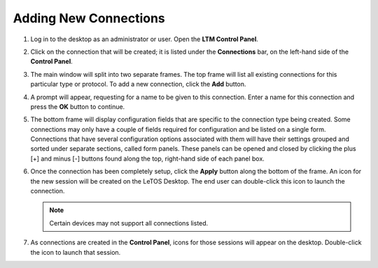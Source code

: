Adding New Connections
----------------------

1. Log in to the desktop as an administrator or user. Open the 
   **LTM Control Panel**.

2. Click on the connection that will be created; it is listed under the
   **Connections** bar, on the left-hand side of the **Control Panel**.

3. The main window will split into two separate frames. The top frame
   will list all existing connections for this particular type or
   protocol. To add a new connection, click the **Add** button.

4. A prompt will appear, requesting for a name to be given to this
   connection. Enter a name for this connection and press the **OK**
   button to continue.

5. The bottom frame will display configuration fields that are specific
   to the connection type being created. Some connections may only have
   a couple of fields required for configuration and be listed on a
   single form. Connections that have several configuration options
   associated with them will have their settings grouped and sorted
   under separate sections, called form panels. These panels can be
   opened and closed by clicking the plus [+] and minus [-] buttons
   found along the top, right-hand side of each panel box.

6. Once the connection has been completely setup, click the **Apply**
   button along the bottom of the frame. An icon for the new session
   will be created on the LeTOS Desktop. The end user can double-click
   this icon to launch the connection.

   .. NOTE::
      Certain devices may not support all connections listed.

7. As connections are created in the **Control Panel**, icons for those
   sessions will appear on the desktop. Double-click the icon to launch
   that session.

.. raw:: LaTeX

     \newpage
